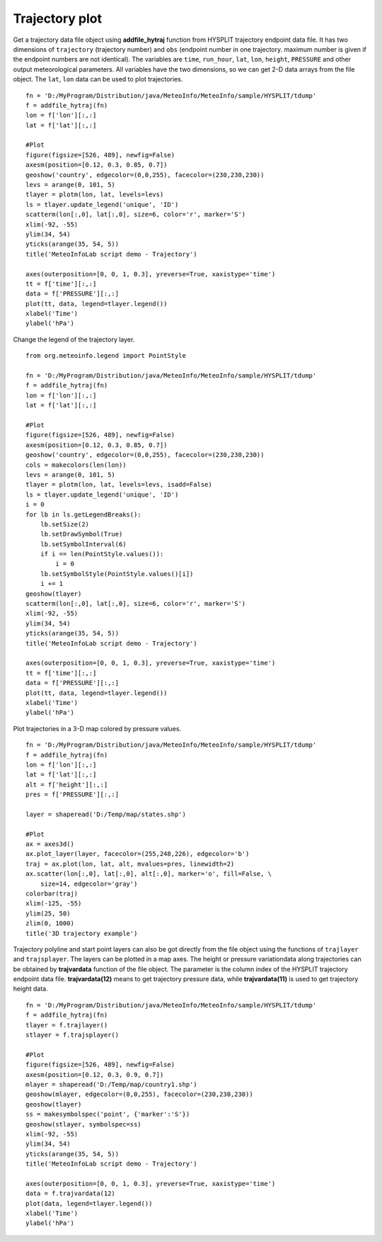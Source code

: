 .. _examples-meteoinfolab-trajectory-traj_plot:

*******************
Trajectory plot
*******************

Get a trajectory data file object using **addfile_hytraj** function from HYSPLIT trajectory
endpoint data file. It has two dimensions of ``trajectory`` (trajectory number) and ``obs``
(endpoint number in one trajectory. maximum number is given if the endpoint numbers are not
identical). The variables are ``time``, ``run_hour``, ``lat``, ``lon``, ``height``, ``PRESSURE``
and other output meteorological parameters. All variables have the two dimensions, so we can
get 2-D data arrays from the file object. The ``lat``, ``lon`` data can be used to plot trajectories.

::

    fn = 'D:/MyProgram/Distribution/java/MeteoInfo/MeteoInfo/sample/HYSPLIT/tdump'
    f = addfile_hytraj(fn)
    lon = f['lon'][:,:]
    lat = f['lat'][:,:]

    #Plot
    figure(figsize=[526, 489], newfig=False)
    axesm(position=[0.12, 0.3, 0.85, 0.7])
    geoshow('country', edgecolor=(0,0,255), facecolor=(230,230,230))
    levs = arange(0, 101, 5)
    tlayer = plotm(lon, lat, levels=levs)
    ls = tlayer.update_legend('unique', 'ID')
    scatterm(lon[:,0], lat[:,0], size=6, color='r', marker='S')
    xlim(-92, -55)
    ylim(34, 54)
    yticks(arange(35, 54, 5))
    title('MeteoInfoLab script demo - Trajectory')

    axes(outerposition=[0, 0, 1, 0.3], yreverse=True, xaxistype='time')
    tt = f['time'][:,:]
    data = f['PRESSURE'][:,:]
    plot(tt, data, legend=tlayer.legend())
    xlabel('Time')
    ylabel('hPa')

.. image:: ../../../_static/traj_plot_1.png

Change the legend of the trajectory layer.

::

    from org.meteoinfo.legend import PointStyle

    fn = 'D:/MyProgram/Distribution/java/MeteoInfo/MeteoInfo/sample/HYSPLIT/tdump'
    f = addfile_hytraj(fn)
    lon = f['lon'][:,:]
    lat = f['lat'][:,:]

    #Plot
    figure(figsize=[526, 489], newfig=False)
    axesm(position=[0.12, 0.3, 0.85, 0.7])
    geoshow('country', edgecolor=(0,0,255), facecolor=(230,230,230))
    cols = makecolors(len(lon))
    levs = arange(0, 101, 5)
    tlayer = plotm(lon, lat, levels=levs, isadd=False)
    ls = tlayer.update_legend('unique', 'ID')
    i = 0
    for lb in ls.getLegendBreaks():
        lb.setSize(2)
        lb.setDrawSymbol(True)
        lb.setSymbolInterval(6)
        if i == len(PointStyle.values()):
            i = 0
        lb.setSymbolStyle(PointStyle.values()[i])
        i += 1
    geoshow(tlayer)
    scatterm(lon[:,0], lat[:,0], size=6, color='r', marker='S')
    xlim(-92, -55)
    ylim(34, 54)
    yticks(arange(35, 54, 5))
    title('MeteoInfoLab script demo - Trajectory')

    axes(outerposition=[0, 0, 1, 0.3], yreverse=True, xaxistype='time')
    tt = f['time'][:,:]
    data = f['PRESSURE'][:,:]
    plot(tt, data, legend=tlayer.legend())
    xlabel('Time')
    ylabel('hPa')
    
.. image:: ../../../_static/traj_plot_2.png

Plot trajectories in a 3-D map colored by pressure values.

::

    fn = 'D:/MyProgram/Distribution/java/MeteoInfo/MeteoInfo/sample/HYSPLIT/tdump'
    f = addfile_hytraj(fn)
    lon = f['lon'][:,:]
    lat = f['lat'][:,:]
    alt = f['height'][:,:]
    pres = f['PRESSURE'][:,:]

    layer = shaperead('D:/Temp/map/states.shp')

    #Plot
    ax = axes3d()
    ax.plot_layer(layer, facecolor=(255,248,226), edgecolor='b')
    traj = ax.plot(lon, lat, alt, mvalues=pres, linewidth=2)
    ax.scatter(lon[:,0], lat[:,0], alt[:,0], marker='o', fill=False, \
        size=14, edgecolor='gray')
    colorbar(traj)
    xlim(-125, -55)
    ylim(25, 50)
    zlim(0, 1000)
    title('3D trajectory example')

.. image:: ../../../_static/traj_3d_color.png
    
Trajectory polyline and start point layers can also be got directly from the file object using 
the functions of ``trajlayer`` and ``trajsplayer``. The layers can be plotted 
in a map axes. The height or pressure variationdata along trajectories can be obtained 
by **trajvardata** function of the file object. The parameter is the column index of the
HYSPLIT trajectory endpoint data file. **trajvardata(12)** means to get trajectory pressure
data, while **trajvardata(11)** is used to get trajectory height data.

::

    fn = 'D:/MyProgram/Distribution/java/MeteoInfo/MeteoInfo/sample/HYSPLIT/tdump'
    f = addfile_hytraj(fn)
    tlayer = f.trajlayer()
    stlayer = f.trajsplayer()

    #Plot
    figure(figsize=[526, 489], newfig=False)
    axesm(position=[0.12, 0.3, 0.9, 0.7])
    mlayer = shaperead('D:/Temp/map/country1.shp')
    geoshow(mlayer, edgecolor=(0,0,255), facecolor=(230,230,230))
    geoshow(tlayer)
    ss = makesymbolspec('point', {'marker':'S'})
    geoshow(stlayer, symbolspec=ss)
    xlim(-92, -55)
    ylim(34, 54)
    yticks(arange(35, 54, 5))
    title('MeteoInfoLab script demo - Trajectory')

    axes(outerposition=[0, 0, 1, 0.3], yreverse=True, xaxistype='time')
    data = f.trajvardata(12)
    plot(data, legend=tlayer.legend())
    xlabel('Time')
    ylabel('hPa')
    
.. image:: image/traj_plot.png